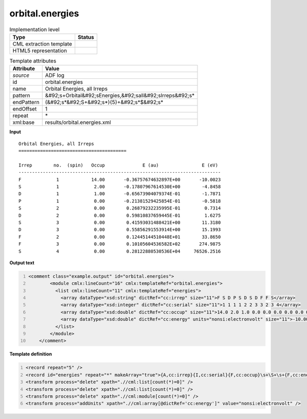 .. _orbital.energies-d3e3212:

orbital.energies
================

.. table:: Implementation level

   +----------------------------------------------------------------------------------------------------------------------------+----------------------------------------------------------------------------------------------------------------------------+
   | Type                                                                                                                       | Status                                                                                                                     |
   +============================================================================================================================+============================================================================================================================+
   | CML extraction template                                                                                                    | |image1|                                                                                                                   |
   +----------------------------------------------------------------------------------------------------------------------------+----------------------------------------------------------------------------------------------------------------------------+
   | HTML5 representation                                                                                                       | |image2|                                                                                                                   |
   +----------------------------------------------------------------------------------------------------------------------------+----------------------------------------------------------------------------------------------------------------------------+

.. table:: Template attributes

   +----------------------------------------------------------------------------------------------------------------------------+----------------------------------------------------------------------------------------------------------------------------+
   | Attribute                                                                                                                  | Value                                                                                                                      |
   +============================================================================================================================+============================================================================================================================+
   | *source*                                                                                                                   | ADF log                                                                                                                    |
   +----------------------------------------------------------------------------------------------------------------------------+----------------------------------------------------------------------------------------------------------------------------+
   | id                                                                                                                         | orbital.energies                                                                                                           |
   +----------------------------------------------------------------------------------------------------------------------------+----------------------------------------------------------------------------------------------------------------------------+
   | name                                                                                                                       | Orbital Energies, all Irreps                                                                                               |
   +----------------------------------------------------------------------------------------------------------------------------+----------------------------------------------------------------------------------------------------------------------------+
   | pattern                                                                                                                    | &#92;s+Orbital&#92;sEnergies,&#92;sall&#92;sIrreps&#92;s\*                                                                 |
   +----------------------------------------------------------------------------------------------------------------------------+----------------------------------------------------------------------------------------------------------------------------+
   | endPattern                                                                                                                 | (&#92;s*&#92;S+&#92;s*){5}+&#92;s*$&#92;s\*                                                                                |
   +----------------------------------------------------------------------------------------------------------------------------+----------------------------------------------------------------------------------------------------------------------------+
   | endOffset                                                                                                                  | 1                                                                                                                          |
   +----------------------------------------------------------------------------------------------------------------------------+----------------------------------------------------------------------------------------------------------------------------+
   | repeat                                                                                                                     | \*                                                                                                                         |
   +----------------------------------------------------------------------------------------------------------------------------+----------------------------------------------------------------------------------------------------------------------------+
   | xml:base                                                                                                                   | results/orbital.energies.xml                                                                                               |
   +----------------------------------------------------------------------------------------------------------------------------+----------------------------------------------------------------------------------------------------------------------------+

.. container:: formalpara-title

   **Input**

::

    Orbital Energies, all Irreps
    ========================================

    Irrep        no.  (spin)   Occup              E (au)                E (eV)
    ---------------------------------------------------------------------------
    F             1            14.00       -0.36757674632897E+00       -10.0023
    S             1             2.00       -0.17807967614530E+00        -4.8458
    D             1             1.00       -0.65673904079374E-01        -1.7871
    P             1             0.00       -0.21381529425854E-01        -0.5818
    S             2             0.00        0.26879232235995E-01         0.7314
    D             2             0.00        0.59810837659445E-01         1.6275
    S             3             0.00        0.41593031488421E+00        11.3180
    D             3             0.00        0.55856291553914E+00        15.1993
    F             2             0.00        0.12445144510448E+01        33.8650
    F             3             0.00        0.10105604536582E+02       274.9875
    S             4             0.00        0.28122880530536E+04     76526.2516
    
       

.. container:: formalpara-title

   **Output text**

.. code:: xml
   :number-lines:

   <comment class="example.output" id="orbital.energies">
           <module cmlx:lineCount="16" cmlx:templateRef="orbital.energies">
             <list cmlx:lineCount="11" cmlx:templateRef="energies">
               <array dataType="xsd:string" dictRef="cc:irrep" size="11">F S D P S D S D F F S</array>
               <array dataType="xsd:integer" dictRef="cc:serial" size="11">1 1 1 1 2 2 3 3 2 3 4</array>
               <array dataType="xsd:double" dictRef="cc:occup" size="11">14.0 2.0 1.0 0.0 0.0 0.0 0.0 0.0 0.0 0.0 0.0</array>
               <array dataType="xsd:double" dictRef="cc:energy" units="nonsi:electronvolt" size="11">-10.0023 -4.8458 -1.7871 -0.5818 0.7314 1.6275 11.318 15.1993 33.865 274.9875 76526.2516</array>
             </list>
           </module>
       </comment>

.. container:: formalpara-title

   **Template definition**

.. code:: xml
   :number-lines:

   <record repeat="5" />
   <record id="energies" repeat="*" makeArray="true">{A,cc:irrep}{I,cc:serial}{F,cc:occup}\s+\S+\s+{F,cc:energy}</record>
   <transform process="delete" xpath=".//cml:list[count(*)=0]" />
   <transform process="delete" xpath=".//cml:list[count(*)=0]" />
   <transform process="delete" xpath=".//cml:module[count(*)=0]" />
   <transform process="addUnits" xpath=".//cml:array[@dictRef='cc:energy']" value="nonsi:electronvolt" />

.. |image1| image:: ../../imgs/Total.png
.. |image2| image:: ../../imgs/Total.png

